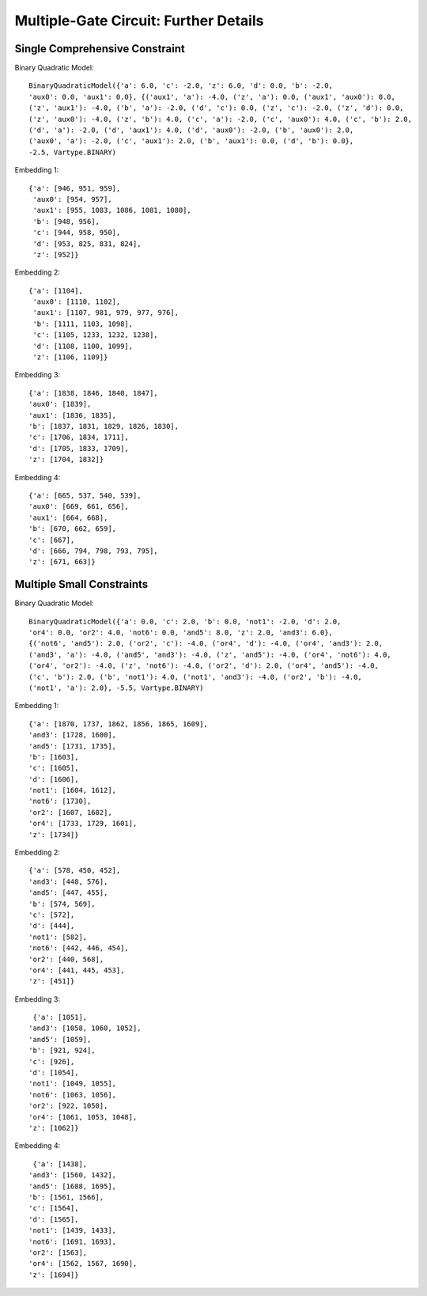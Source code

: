 .. _multi_gate_results:

======================================
Multiple-Gate Circuit: Further Details
======================================

Single Comprehensive Constraint
===============================

Binary Quadratic Model::

    BinaryQuadraticModel({'a': 6.0, 'c': -2.0, 'z': 6.0, 'd': 0.0, 'b': -2.0,
    'aux0': 0.0, 'aux1': 0.0}, {('aux1', 'a'): -4.0, ('z', 'a'): 0.0, ('aux1', 'aux0'): 0.0,
    ('z', 'aux1'): -4.0, ('b', 'a'): -2.0, ('d', 'c'): 0.0, ('z', 'c'): -2.0, ('z', 'd'): 0.0,
    ('z', 'aux0'): -4.0, ('z', 'b'): 4.0, ('c', 'a'): -2.0, ('c', 'aux0'): 4.0, ('c', 'b'): 2.0,
    ('d', 'a'): -2.0, ('d', 'aux1'): 4.0, ('d', 'aux0'): -2.0, ('b', 'aux0'): 2.0,
    ('aux0', 'a'): -2.0, ('c', 'aux1'): 2.0, ('b', 'aux1'): 0.0, ('d', 'b'): 0.0},
    -2.5, Vartype.BINARY)

Embedding 1::

  {'a': [946, 951, 959],
   'aux0': [954, 957],
   'aux1': [955, 1083, 1086, 1081, 1080],
   'b': [948, 956],
   'c': [944, 958, 950],
   'd': [953, 825, 831, 824],
   'z': [952]}

Embedding 2::

  {'a': [1104],
   'aux0': [1110, 1102],
   'aux1': [1107, 981, 979, 977, 976],
   'b': [1111, 1103, 1098],
   'c': [1105, 1233, 1232, 1238],
   'd': [1108, 1100, 1099],
   'z': [1106, 1109]}

Embedding 3::

   {'a': [1838, 1846, 1840, 1847],
   'aux0': [1839],
   'aux1': [1836, 1835],
   'b': [1837, 1831, 1829, 1826, 1830],
   'c': [1706, 1834, 1711],
   'd': [1705, 1833, 1709],
   'z': [1704, 1832]}

Embedding 4::

   {'a': [665, 537, 540, 539],
   'aux0': [669, 661, 656],
   'aux1': [664, 668],
   'b': [670, 662, 659],
   'c': [667],
   'd': [666, 794, 798, 793, 795],
   'z': [671, 663]}


Multiple Small Constraints
==========================

Binary Quadratic Model::

    BinaryQuadraticModel({'a': 0.0, 'c': 2.0, 'b': 0.0, 'not1': -2.0, 'd': 2.0,
    'or4': 0.0, 'or2': 4.0, 'not6': 0.0, 'and5': 8.0, 'z': 2.0, 'and3': 6.0},
    {('not6', 'and5'): 2.0, ('or2', 'c'): -4.0, ('or4', 'd'): -4.0, ('or4', 'and3'): 2.0,
    ('and3', 'a'): -4.0, ('and5', 'and3'): -4.0, ('z', 'and5'): -4.0, ('or4', 'not6'): 4.0,
    ('or4', 'or2'): -4.0, ('z', 'not6'): -4.0, ('or2', 'd'): 2.0, ('or4', 'and5'): -4.0,
    ('c', 'b'): 2.0, ('b', 'not1'): 4.0, ('not1', 'and3'): -4.0, ('or2', 'b'): -4.0,
    ('not1', 'a'): 2.0}, -5.5, Vartype.BINARY)


Embedding 1::

  {'a': [1870, 1737, 1862, 1856, 1865, 1609],
  'and3': [1728, 1600],
  'and5': [1731, 1735],
  'b': [1603],
  'c': [1605],
  'd': [1606],
  'not1': [1604, 1612],
  'not6': [1730],
  'or2': [1607, 1602],
  'or4': [1733, 1729, 1601],
  'z': [1734]}

Embedding 2::

  {'a': [578, 450, 452],
  'and3': [448, 576],
  'and5': [447, 455],
  'b': [574, 569],
  'c': [572],
  'd': [444],
  'not1': [582],
  'not6': [442, 446, 454],
  'or2': [440, 568],
  'or4': [441, 445, 453],
  'z': [451]}

Embedding 3::

   {'a': [1051],
  'and3': [1058, 1060, 1052],
  'and5': [1059],
  'b': [921, 924],
  'c': [926],
  'd': [1054],
  'not1': [1049, 1055],
  'not6': [1063, 1056],
  'or2': [922, 1050],
  'or4': [1061, 1053, 1048],
  'z': [1062]}

Embedding 4::

   {'a': [1438],
  'and3': [1560, 1432],
  'and5': [1688, 1695],
  'b': [1561, 1566],
  'c': [1564],
  'd': [1565],
  'not1': [1439, 1433],
  'not6': [1691, 1693],
  'or2': [1563],
  'or4': [1562, 1567, 1690],
  'z': [1694]}
